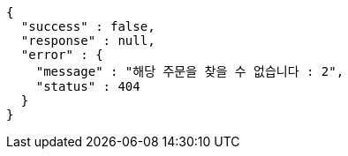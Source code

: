 [source,options="nowrap"]
----
{
  "success" : false,
  "response" : null,
  "error" : {
    "message" : "해당 주문을 찾을 수 없습니다 : 2",
    "status" : 404
  }
}
----
